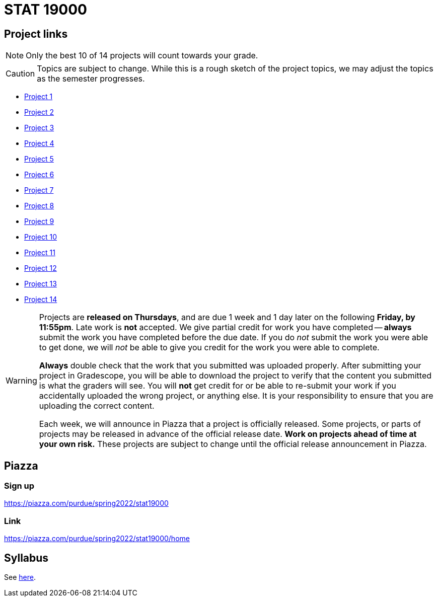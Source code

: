 = STAT 19000

== Project links

[NOTE]
====
Only the best 10 of 14 projects will count towards your grade.
====

[CAUTION]
====
Topics are subject to change. While this is a rough sketch of the project topics, we may adjust the topics as the semester progresses.
====

* xref:19000-s2022-project01.adoc[Project 1]
* xref:19000-s2022-project02.adoc[Project 2]
* xref:19000-s2022-project03.adoc[Project 3]
* xref:19000-s2022-project04.adoc[Project 4]
* xref:19000-s2022-project05.adoc[Project 5]
* xref:19000-s2022-project06.adoc[Project 6]
* xref:19000-s2022-project07.adoc[Project 7]
* xref:19000-s2022-project08.adoc[Project 8]
* xref:19000-s2022-project09.adoc[Project 9]
* xref:19000-s2022-project10.adoc[Project 10]
* xref:19000-s2022-project11.adoc[Project 11]
* xref:19000-s2022-project12.adoc[Project 12]
* xref:19000-s2022-project13.adoc[Project 13]
* xref:19000-s2022-project14.adoc[Project 14]

[WARNING]
====
Projects are **released on Thursdays**, and are due 1 week and 1 day later on the following **Friday, by 11:55pm**. Late work is **not** accepted. We give partial credit for work you have completed -- **always** submit the work you have completed before the due date. If you do _not_ submit the work you were able to get done, we will _not_ be able to give you credit for the work you were able to complete.

**Always** double check that the work that you submitted was uploaded properly. After submitting your project in Gradescope, you will be able to download the project to verify that the content you submitted is what the graders will see. You will **not** get credit for or be able to re-submit your work if you accidentally uploaded the wrong project, or anything else. It is your responsibility to ensure that you are uploading the correct content.

Each week, we will announce in Piazza that a project is officially released. Some projects, or parts of projects may be released in advance of the official release date. **Work on projects ahead of time at your own risk.**  These projects are subject to change until the official release announcement in Piazza.
====

== Piazza

=== Sign up

https://piazza.com/purdue/spring2022/stat19000[https://piazza.com/purdue/spring2022/stat19000]

=== Link

https://piazza.com/purdue/spring2022/stat19000/home[https://piazza.com/purdue/spring2022/stat19000/home]

== Syllabus

See xref:book:projects:s2022-syllabus.adoc[here].
